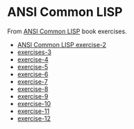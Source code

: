#+options: toc:nil

* ANSI Common LISP

#+begin_center
From [[http://www.paulgraham.com/acl.html][ANSI Common LISP]] book exercises.
#+end_center

- [[file:docs/exercise-2.org::*ANSI Common LISP exercise 2][ANSI Common LISP exercise-2]]
- [[file:docs/exercise-3.org::*exercises 3][exercises-3]]
- [[file:docs/exercise-4.org::*exercise-4][exercise-4]]
- [[file:docs/exercise-5.org::*exercise 5][exercise-5]]
- [[file:docs/exercise-6.org::*exercise-6][exercise-6]]
- [[file:docs/exercise-7.org::*exercise-7][exercise-7]]
- [[file:docs/exercise-8.org::*exercise-8][exercise-8]]
- [[file:docs/exercise-9.org::*exercise-9][exercise-9]]
- [[file:docs/exercise-10.org::*exercise-10][exercise-10]]
- [[file:docs/exercise-11.org::*exercise-11][exercise-11]]
- [[file:docs/exercise-12.org::*exercise-12][exercise-12]]
